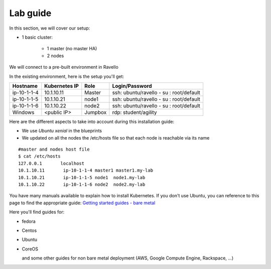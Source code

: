 Lab guide
=================

In this section, we will cover our setup: 

* 1 basic cluster: 

	* 1 master (no master HA)
	* 2 nodes


We will connect to a pre-built environment in Ravello

In the existing environment, here is the setup you'll get: 

==================  ====================  ============  =============================================
     Hostname           Kubernetes IP          Role                 Login/Password
==================  ====================  ============  =============================================
     ip-10-1-1-4          10.1.10.11          Master        ssh: ubuntu/ravello - su : root/default           
     ip-10-1-1-5          10.1.10.21           node1        ssh: ubuntu/ravello - su : root/default
     ip-10-1-1-6          10.1.10.22           node2        ssh: ubuntu/ravello - su : root/default
     Windows              <public IP>        Jumpbox        rdp: student/agility
==================  ====================  ============  =============================================


Here are the different aspects to take into account during this installation guide: 

* We use *Ubuntu xenial* in the blueprints
* We updated on all the nodes the /etc/hosts file so that each node is reachable via its name

::

	#master and nodes host file
	$ cat /etc/hosts
	127.0.0.1       localhost
	10.1.10.11       ip-10-1-1-4 master1 master1.my-lab
	10.1.10.21       ip-10-1-1-5 node1  node1.my-lab
	10.1.10.22       ip-10-1-1-6 node2  node2.my-lab


You have many manuals available to explain how to install Kubernetes. If you don't use Ubuntu, you can reference to this page to find the appropriate guide:  `Getting started guides - bare metal  <http://kubernetes.io/docs/getting-started-guides/#bare-metal>`_ 

Here you'll find guides for:

* fedora
* Centos
* Ubuntu
* CoreOS
  
  and some other guides for non bare metal deployment (AWS, Google Compute Engine, Rackspace, ...)


